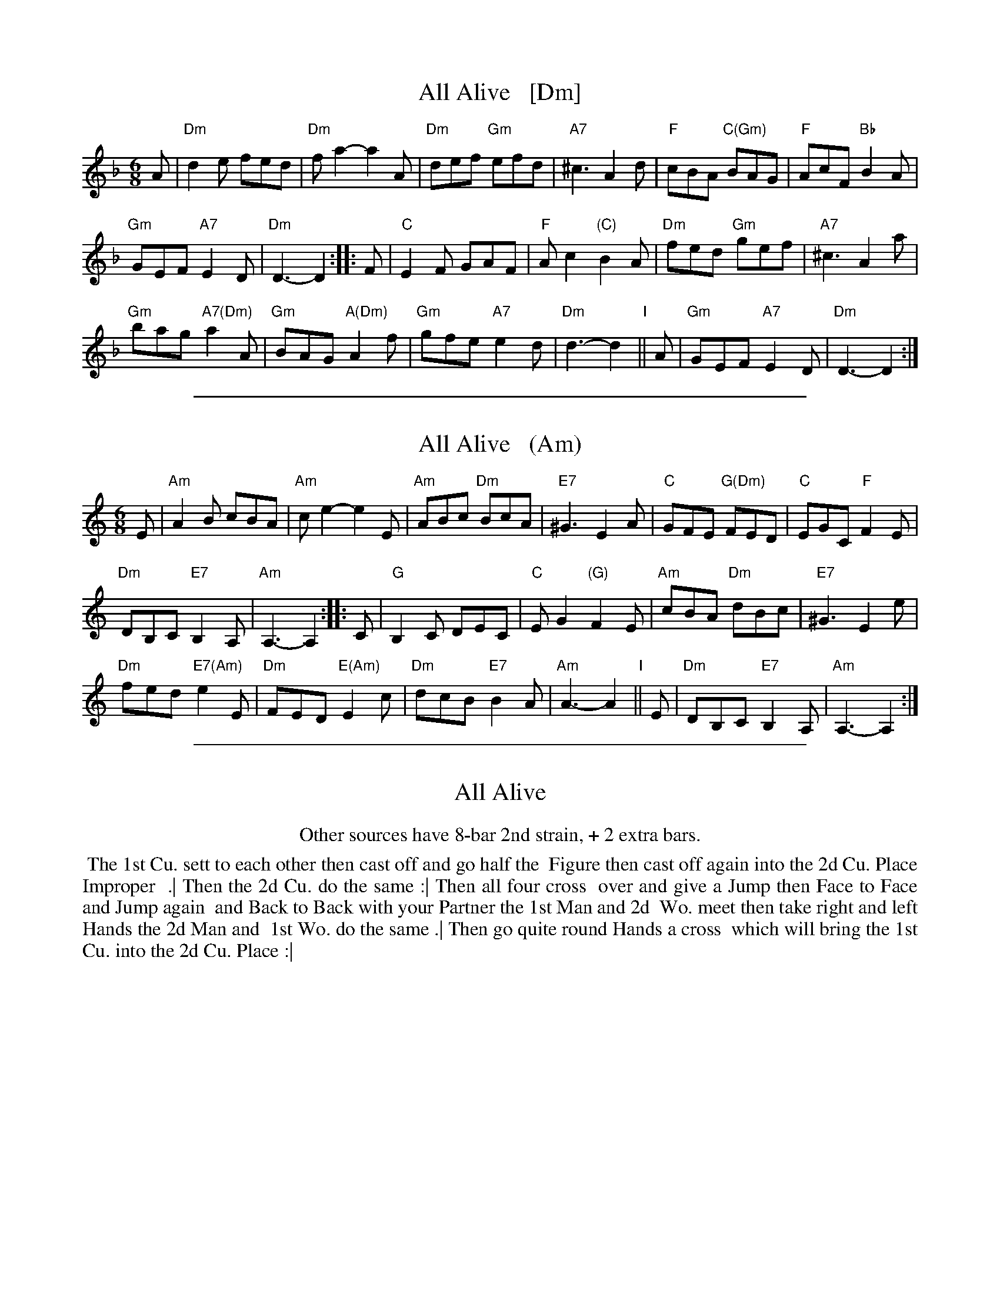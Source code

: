 
X: 1
T: All Alive   [Dm]
R: jig
Z: 2014 John Chambers <jc:trillian.mit.edu>
N: Chords from Peter Barnes, modified by John Chambers
B: Young – Second Volume of the Dancing Master, 1st ed., 1710
B: John Walsh, "The Compleat Country Dancing-Master", London ca. 1740
M: 6/8
L: 1/8
K: Dm
% - - - - - - - - - - - - - - - - - - - - - - - - -
A |\
"Dm"d2e fed | "Dm"fa2- a2A |\
"Dm"def "Gm"efd | "A7"^c3 A2d |\
"F"cBA "C(Gm)"BAG | "F"AcF "Bb"B2A |
"Gm"GEF "A7"E2D | "Dm"D3- D2 :: F |\
"C"E2F GAF | "F"Ac2 "(C)"B2A |\
"Dm"fed "Gm"gef | "A7"^c3 A2a |
"Gm"bag "A7(Dm)"a2A | "Gm"BAG "A(Dm)"A2f |\
"Gm"gfe "A7"e2d | "Dm"d3- d2 "I"|| A |\
"Gm"GEF "A7"E2D | "Dm"D3- D2 :|
% - - - - - - - - - - - - - - - - - - - - - - - - -
% %center Other sources have 8-bar 2nd strain, + 2 extra bars.
% %begintext align
% % The 1st Cu. sett to each other then cast off and go half the
% % Figure then cast off again into the 2d Cu. Place Improper
% % .| Then the 2d Cu. do the same :| Then all four cross
% % over and give a Jump then Face to Face and Jump again
% % and Back to Back with your Partner the 1st Man and 2d
% % Wo. meet then take right and left Hands the 2d Man and
% % 1st Wo. do the same .| Then go quite round Hands a cross
% % which will bring the 1st Cu. into the 2d Cu. Place :|
% %endtext

%%sep 1 1 500

X: 1
T: All Alive   (Am)
R: jig
Z: 2014 John Chambers <jc:trillian.mit.edu>
N: Chords from Peter Barnes, modified by John Chambers
B: Young – Second Volume of the Dancing Master, 1st ed., 1710
B: John Walsh, "The Compleat Country Dancing-Master", London ca. 1740
M: 6/8
L: 1/8
K: Am
% - - - - - - - - - - - - - - - - - - - - - - - - -
E |\
"Am"A2B cBA | "Am"ce2- e2E |\
"Am"ABc "Dm"BcA | "E7"^G3 E2A |\
"C"GFE "G(Dm)"FED | "C"EGC "F"F2E |
"Dm"DB,C "E7"B,2A, | "Am"A,3- A,2 :: C |\
"G"B,2C DEC | "C"EG2 "(G)"F2E |\
"Am"cBA "Dm"dBc | "E7"^G3 E2e |
"Dm"fed "E7(Am)"e2E | "Dm"FED "E(Am)"E2c |\
"Dm"dcB "E7"B2A | "Am"A3- A2 "I"|| E |\
"Dm"DB,C "E7"B,2A, | "Am"A,3- A,2 :|
% - - - - - - - - - - - - - - - - - - - - - - - - -
% %center Other sources have 8-bar 2nd strain, + 2 extra bars.
% %begintext align
% % The 1st Cu. sett to each other then cast off and go half the
% % Figure then cast off again into the 2d Cu. Place Improper
% % .| Then the 2d Cu. do the same :| Then all four cross
% % over and give a Jump then Face to Face and Jump again
% % and Back to Back with your Partner the 1st Man and 2d
% % Wo. meet then take right and left Hands the 2d Man and
% % 1st Wo. do the same .| Then go quite round Hands a cross
% % which will bring the 1st Cu. into the 2d Cu. Place :|
% %endtext

%%sep 1 1 500

X: 1
T: All Alive
R: jig
Z: 2014 John Chambers <jc:trillian.mit.edu>
B: Young – Second Volume of the Dancing Master, 1st ed., 1710
B: John Walsh, "The Compleat Country Dancing-Master", London ca. 1740
K:
% - - - - - - - - - - - - - - - - - - - - - - - - -
%%center Other sources have 8-bar 2nd strain, + 2 extra bars.
%%begintext align
%% The 1st Cu. sett to each other then cast off and go half the
%% Figure then cast off again into the 2d Cu. Place Improper
%% .| Then the 2d Cu. do the same :| Then all four cross
%% over and give a Jump then Face to Face and Jump again
%% and Back to Back with your Partner the 1st Man and 2d
%% Wo. meet then take right and left Hands the 2d Man and
%% 1st Wo. do the same .| Then go quite round Hands a cross
%% which will bring the 1st Cu. into the 2d Cu. Place :|
%%endtext
